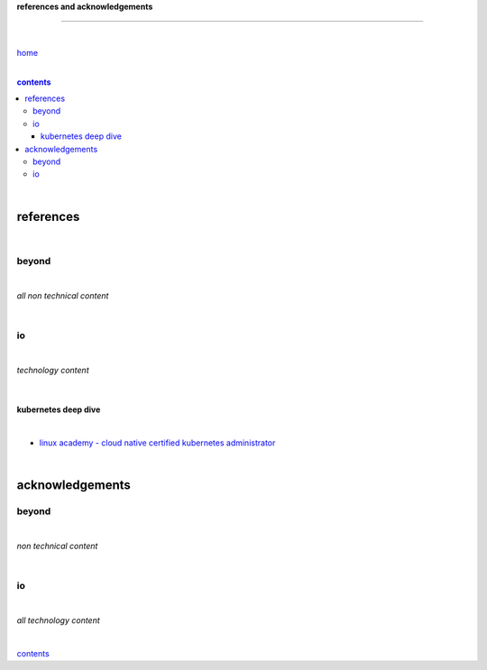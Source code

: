 **references and acknowledgements**

-----------------------------------


|

`home <https://github.com/risebeyondio>`_

|

.. comment --> depth describes headings level inclusion
.. contents:: contents
   :depth: 10

|

references
----------

|

beyond
======

|

*all non technical content*

|


io
==

|

*technology content*

|

********************
kubernetes deep dive
********************

|

- `linux academy - cloud native certified kubernetes administrator <https://linuxacademy.com/cp/modules/view/id/327?redirect_uri=https://app.linuxacademy.com/search?query=Cloud%20Native%20Certified%20Kubernetes%20Administrator>`_


|

acknowledgements
----------------

beyond
======

|

*non technical content*

|


io
==

|

*all technology content*

|


contents_
